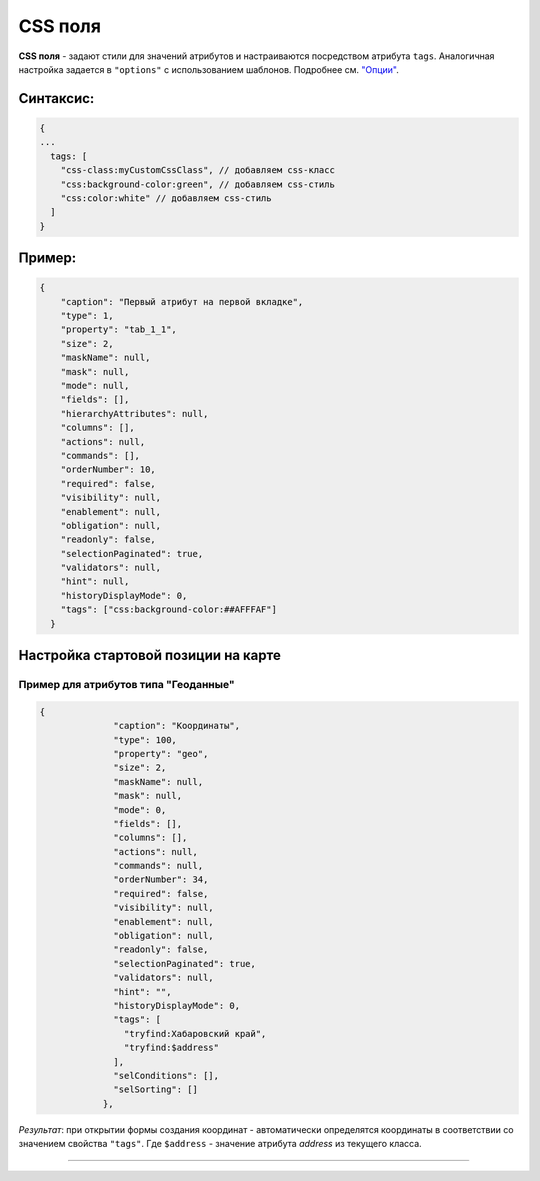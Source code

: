 CSS поля
==========

**CSS поля** - задают стили для значений атрибутов и настраиваются посредством атрибута ``tags``. Аналогичная настройка задается в ``"options"`` с использованием шаблонов. Подробнее см. `"Опции" <meta_view_attribute/options.rst>`_.

Синтаксис:
^^^^^^^^^^

.. code-block::

   {
   ...
     tags: [
       "css-class:myCustomCssClass", // добавляем css-класс
       "css:background-color:green", // добавляем css-стиль
       "css:color:white" // добавляем css-стиль
     ]
   }

Пример:
^^^^^^^

.. code-block:: json

         {
             "caption": "Первый атрибут на первой вкладке",
             "type": 1,
             "property": "tab_1_1",
             "size": 2,
             "maskName": null,
             "mask": null,
             "mode": null,
             "fields": [],
             "hierarchyAttributes": null,
             "columns": [],
             "actions": null,
             "commands": [],
             "orderNumber": 10,
             "required": false,
             "visibility": null,
             "enablement": null,
             "obligation": null,
             "readonly": false,
             "selectionPaginated": true,
             "validators": null,
             "hint": null,
             "historyDisplayMode": 0,
             "tags": ["css:background-color:##AFFFAF"]
           }

Настройка стартовой позиции на карте
^^^^^^^^^^^^^^^^^^^^^^^^^^^^^^^^^^^^^^^

Пример для атрибутов типа "Геоданные"
----------------------------------------

.. code-block::

   {
                 "caption": "Координаты",
                 "type": 100,
                 "property": "geo",
                 "size": 2,
                 "maskName": null,
                 "mask": null,
                 "mode": 0,
                 "fields": [],
                 "columns": [],
                 "actions": null,
                 "commands": null,
                 "orderNumber": 34,
                 "required": false,
                 "visibility": null,
                 "enablement": null,
                 "obligation": null,
                 "readonly": false,
                 "selectionPaginated": true,
                 "validators": null,
                 "hint": "",
                 "historyDisplayMode": 0,
                 "tags": [
                   "tryfind:Хабаровский край",
                   "tryfind:$address"
                 ],
                 "selConditions": [],
                 "selSorting": []
               },

*Результат*\ : при открытии формы создания координат - автоматически определятся координаты в соответствии со значением свойства ``"tags"``. Где ``$address`` - значение атрибута *address* из текущего класса.


----
